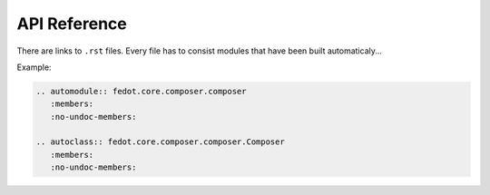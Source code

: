 API Reference
=============

There are links to ``.rst`` files. Every file has to consist modules that have been built automaticaly...

Example:

.. code::

    .. automodule:: fedot.core.composer.composer
       :members:
       :no-undoc-members:

    .. autoclass:: fedot.core.composer.composer.Composer
       :members:
       :no-undoc-members:

    

